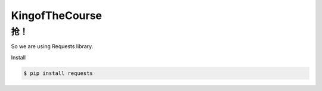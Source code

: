 KingofTheCourse
=========================
**抢！**
-------------------------
So we are using Requests library.

Install

.. code-block:: bash

  $ pip install requests
